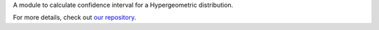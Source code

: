 A module to calculate confidence interval for a Hypergeometric distribution.

For more details, check out `our repository <https://github.com/KeisukeNagakawa/cisim>`_.
